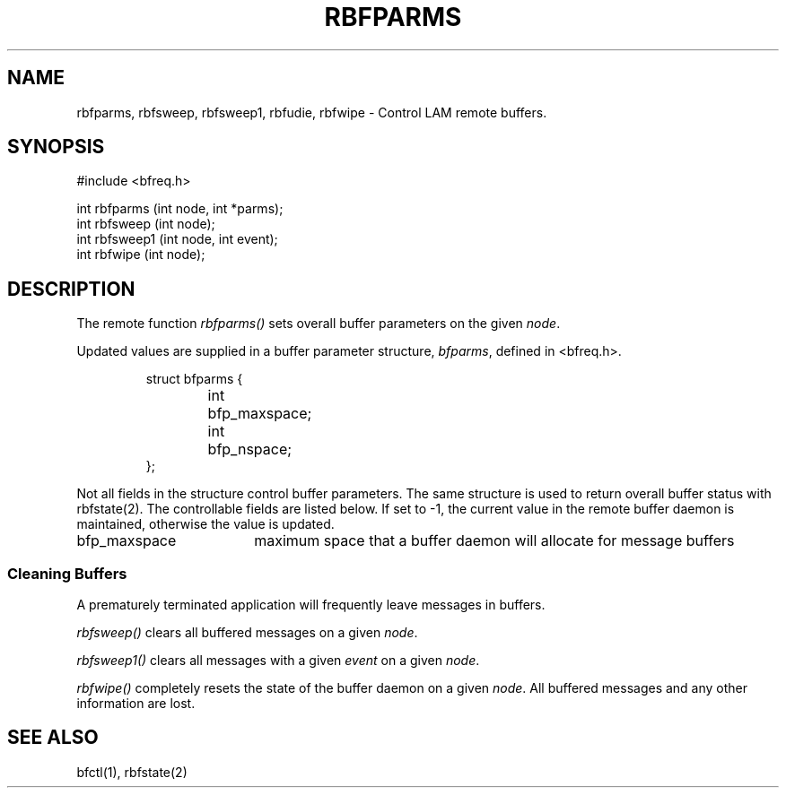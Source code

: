 .TH RBFPARMS 2 "July, 2007" "LAM 7.1.4" "LAM REMOTE LIBRARY"
.SH NAME
rbfparms, rbfsweep, rbfsweep1, rbfudie, rbfwipe
\- Control LAM remote buffers.
.SH SYNOPSIS
.nf
#include <bfreq.h>

int rbfparms (int node, int *parms);
int rbfsweep (int node);
int rbfsweep1 (int node, int event);
int rbfwipe (int node);
.fi
.SH DESCRIPTION
The remote function
.I rbfparms()
sets overall buffer parameters on the given
.IR node .
.PP
Updated values are supplied in a buffer parameter structure,
.IR bfparms ,
defined in <bfreq.h>.
.PP
.RS
.ta 1i 2i
.nf
struct bfparms {
	int	bfp_maxspace;
	int	bfp_nspace;
};
.fi
.DT
.RE
.PP
Not all fields in the structure control buffer parameters.
The same structure is used to return overall buffer status with rbfstate(2).
The controllable fields are listed below.
If set to -1, the current value in the remote buffer daemon is
maintained, otherwise the value is updated.
.TP 18
bfp_maxspace
maximum space that a buffer daemon will allocate for message buffers
.SS Cleaning Buffers
A prematurely terminated application will frequently leave messages
in buffers.
.PP
.I rbfsweep()
clears all buffered messages on a given
.IR node .
.PP
.I rbfsweep1()
clears all messages with a given
.I event
on a given
.IR node .
.PP
.I rbfwipe()
completely resets the state of the buffer daemon on a given
.IR node .
All buffered messages and any other information are lost.
.SH SEE ALSO
bfctl(1), rbfstate(2)
